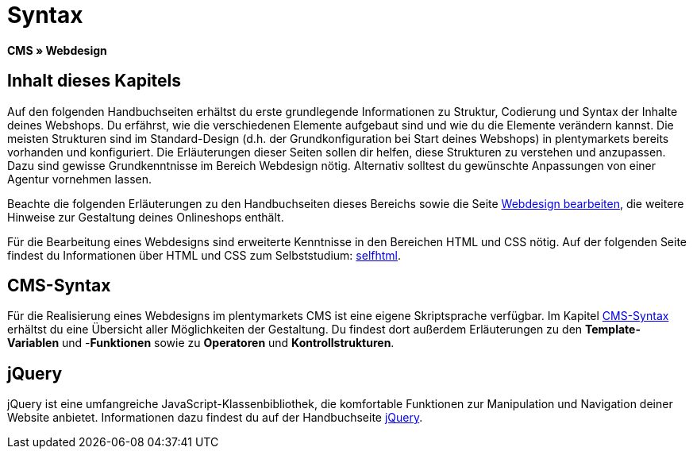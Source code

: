 = Syntax
:lang: de
// include::{includedir}/_header.adoc[]
:keywords: CMS, Webdesign, Syntax, Grundlagen
:position: 20

*CMS » Webdesign*

== Inhalt dieses Kapitels

Auf den folgenden Handbuchseiten erhältst du erste grundlegende Informationen zu Struktur, Codierung und Syntax der Inhalte deines Webshops. Du erfährst, wie die verschiedenen Elemente aufgebaut sind und wie du die Elemente verändern kannst. Die meisten Strukturen sind im Standard-Design (d.h. der Grundkonfiguration bei Start deines Webshops) in plentymarkets bereits vorhanden und konfiguriert. Die Erläuterungen dieser Seiten sollen dir helfen, diese Strukturen zu verstehen und anzupassen. Dazu sind gewisse Grundkenntnisse im Bereich Webdesign nötig. Alternativ solltest du gewünschte Anpassungen von einer Agentur vornehmen lassen.

Beachte die folgenden Erläuterungen zu den Handbuchseiten dieses Bereichs sowie die Seite <<omni-channel/online-shop/webshop-einrichten/cms#webdesign-webdesign-bearbeiten, Webdesign bearbeiten>>, die weitere Hinweise zur Gestaltung deines Onlineshops enthält.

Für die Bearbeitung eines Webdesigns sind erweiterte Kenntnisse in den Bereichen HTML und CSS nötig. Auf der folgenden Seite findest du Informationen über HTML und CSS zum Selbststudium: link:http://de.selfhtml.org/[selfhtml^].

== CMS-Syntax

Für die Realisierung eines Webdesigns im plentymarkets CMS ist eine eigene Skriptsprache verfügbar. Im Kapitel <<omni-channel/online-shop/webshop-einrichten/cms-syntax#, CMS-Syntax>> erhältst du eine Übersicht aller Möglichkeiten der Gestaltung. Du findest dort außerdem Erläuterungen zu den *Template-Variablen* und -*Funktionen* sowie zu *Operatoren* und *Kontrollstrukturen*.

== jQuery

jQuery ist eine umfangreiche JavaScript-Klassenbibliothek, die komfortable Funktionen zur Manipulation und Navigation deiner Website anbietet. Informationen dazu findest du auf der Handbuchseite <<omni-channel/online-shop/webshop-einrichten/_cms/webdesign/syntax/jquery#, jQuery>>.
